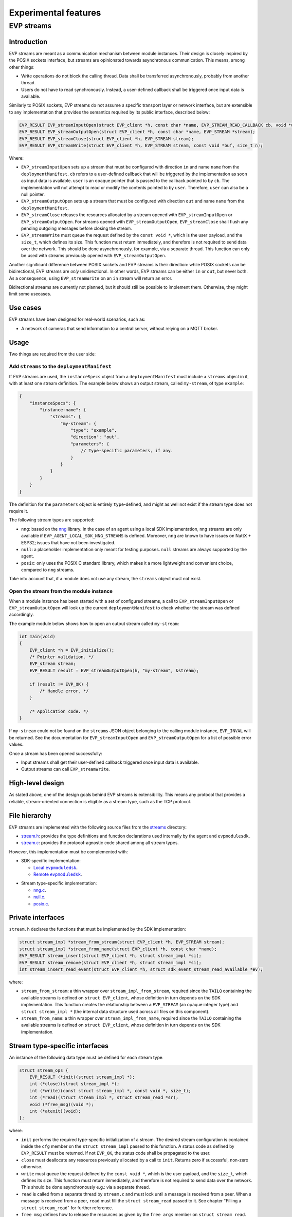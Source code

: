 .. SPDX-FileCopyrightText: 2023-2024 Sony Semiconductor Solutions Corporation
..
.. SPDX-License-Identifier: Apache-2.0

.. _evp_streams:

Experimental features
*********************

EVP streams
===========

Introduction
------------

EVP streams are meant as a communication mechanism between module instances.
Their design is closely inspired by the POSIX sockets interface, but streams
are opinionated towards asynchronous communication. This means, among other
things:


* Write operations do not block the calling thread. Data shall be transferred
  asynchronously, probably from another thread.
* Users do not have to read synchronously. Instead, a user-defined callback
  shall be triggered once input data is available.

Similarly to POSIX sockets, EVP streams do not assume a specific transport
layer or network interface, but are extensible to any implementation that
provides the semantics required by its public interface, described below:

.. code-block:: c

   EVP_RESULT EVP_streamInputOpen(struct EVP_client *h, const char *name, EVP_STREAM_READ_CALLBACK cb, void *userData, EVP_STREAM *stream);
   EVP_RESULT EVP_streamOutputOpen(struct EVP_client *h, const char *name, EVP_STREAM *stream);
   EVP_RESULT EVP_streamClose(struct EVP_client *h, EVP_STREAM stream);
   EVP_RESULT EVP_streamWrite(struct EVP_client *h, EVP_STREAM stream, const void *buf, size_t n);

Where:

*
  ``EVP_streamInputOpen`` sets up a stream that must be configured with direction
  ``in`` and name ``name`` from the ``deploymentManifest``. ``cb`` refers to a
  user-defined callback that will be triggered by the implementation as soon
  as input data is available. ``user`` is an opaque pointer that is passed to the
  callback pointed to by ``cb``. The implementation will not attempt to read or
  modify the contents pointed to by ``user``. Therefore, ``user`` can also be a null
  pointer.

*
  ``EVP_streamOutputOpen`` sets up a stream that must be configured with
  direction ``out`` and name ``name`` from the ``deploymentManifest``.

*
  ``EVP_streamClose`` releases the resources allocated by a stream opened
  with ``EVP_streamInputOpen`` or ``EVP_streamOutputOpen``. For streams opened with
  ``EVP_streamOutputOpen``\ , ``EVP_streamClose`` shall flush any pending outgoing
  messages before closing the stream.

*
  ``EVP_streamWrite`` must queue the request defined by the ``const void *``\ ,
  which is the user payload, and the ``size_t``\ , which defines its size. This
  function must return immediately, and therefore is not required to send data
  over the network. This should be done asynchronously, for example, via a separate
  thread. This function can only be used with streams previously opened with
  ``EVP_streamOutputOpen``.

Another significant difference between POSIX sockets and EVP streams is
their direction: while POSIX sockets can be bidirectional, EVP streams are
*only* unidirectional. In other words, EVP streams can be either ``in`` or
``out``\ , but never both. As a consequence, using ``EVP_streamWrite`` on an
``in`` stream will return an error.

Bidirectional streams are currently not planned, but it should still be
possible to implement them. Otherwise, they might limit some usecases.

Use cases
---------

EVP streams have been designed for real-world scenarios, such as:

* A network of cameras that send information to a central server, without
  relying on a MQTT broker.

Usage
-----

Two things are required from the user side:

Add ``streams`` to the ``deploymentManifest``
^^^^^^^^^^^^^^^^^^^^^^^^^^^^^^^^^^^^^^^^^^^^^

If EVP streams are used, the ``instanceSpecs`` object from a ``deploymentManifest``
must include a ``streams`` object in it, with at least one stream definition.
The example below shows an output stream, called ``my-stream``\ , of type ``example``\ :

.. code-block:: json

   {
       "instanceSpecs": {
           "instance-name": {
               "streams": {
                   "my-stream": {
                       "type": "example",
                       "direction": "out",
                       "parameters": {
                           // Type-specific parameters, if any.
                       }
                   }
               }
           }
       }
   }

The definition for the ``parameters`` object is entirely ``type``\ -defined, and
might as well not exist if the stream type does not require it.

The following stream types are supported:

* ``nng``\ : based on the `nng`_ library. In
  the case of an agent using a local SDK implementation, ``nng`` streams are
  only available if ``EVP_AGENT_LOCAL_SDK_NNG_STREAMS`` is defined. Moreover,
  ``nng`` are known to have issues on NuttX + ESP32; issues that have not been
  investigated.
* ``null``\ : a placeholder implementation only meant for testing purposes.
  ``null`` streams are always supported by the agent.
* ``posix``\ : only uses the POSIX C standard library, which makes it a more
  lightweight and convenient choice, compared to ``nng`` streams.

Take into account that, if a module does not use any stream, the ``streams``
object must not exist.

Open the stream from the module instance
^^^^^^^^^^^^^^^^^^^^^^^^^^^^^^^^^^^^^^^^

When a module instance has been started with a set of configured streams, a
call to ``EVP_streamInputOpen`` or ``EVP_streamOutputOpen`` will look up the
current ``deploymentManifest`` to check whether the stream was defined
accordingly.

The example module below shows how to open an output stream called
``my-stream``\ :

.. code-block:: c

   int main(void)
   {
       EVP_client *h = EVP_initialize();
       /* Pointer validation. */
       EVP_stream stream;
       EVP_RESULT result = EVP_streamOutputOpen(h, "my-stream", &stream);

       if (result != EVP_OK) {
           /* Handle error. */
       }

       /* Application code. */
   }

If ``my-stream`` could not be found on the ``streams`` JSON object belonging to
the calling module instance, ``EVP_INVAL`` will be returned. See the
documentation for ``EVP_streamInputOpen`` and ``EVP_streamOutputOpen`` for a list of possible error values.

Once a stream has been opened successfully:

* Input streams shall get their user-defined callback triggered once input
  data is available.
* Output streams can call ``EVP_streamWrite``.

High-level design
-----------------

As stated above, one of the design goals behind EVP streams is extensibility.
This means any protocol that provides a reliable, stream-oriented connection
is eligible as a stream type, such as the TCP protocol.

File hierarchy
--------------

EVP streams are implemented with the following source files from
the `streams`_ directory:

* `stream.h`_: provides the type definitions
  and function declarations used internally by
  the agent and ``evpmodulesdk``.
* `stream.c`_: provides the protocol-agnostic code
  shared among all stream types.

However, this implementation must be complemented with:

* SDK-specific implementation:

  * |local evpmoduledsk|_.
  * |remote evpmoduledsk|_.

.. |local evpmoduledsk| replace:: Local ``evpmoduledsk``
.. _local evpmoduledsk: https://github.com/SonySemiconductorSolutions/edge-virtualization-platform/tree/main/src/libevp-agent/sdk.c
.. |remote evpmoduledsk| replace:: Remote ``evpmoduledsk``
.. _remote evpmoduledsk: https://github.com/SonySemiconductorSolutions/edge-virtualization-platform/tree/main/src/libevp-app-sdk/sdk.c

* Stream type-specific implementation:

  * `nng.c <https://github.com/SonySemiconductorSolutions/edge-virtualization-platform/tree/main/src/libevp-agent/stream/nng.c>`_.
  * `null.c <https://github.com/SonySemiconductorSolutions/edge-virtualization-platform/tree/main/src/libevp-agent/stream/null.c>`_.
  * `posix.c <https://github.com/SonySemiconductorSolutions/edge-virtualization-platform/tree/main/src/libevp-agent/stream/posix.c>`_.

Private interfaces
------------------

``stream.h`` declares the functions that must be implemented by the SDK
implementation:

.. code-block:: c

   struct stream_impl *stream_from_stream(struct EVP_client *h, EVP_STREAM stream);
   struct stream_impl *stream_from_name(struct EVP_client *h, const char *name);
   EVP_RESULT stream_insert(struct EVP_client *h, struct stream_impl *si);
   EVP_RESULT stream_remove(struct EVP_client *h, struct stream_impl *si);
   int stream_insert_read_event(struct EVP_client *h, struct sdk_event_stream_read_available *ev);

where:

* ``stream_from_stream``\ : a thin wrapper over ``stream_impl_from_stream``\ , required
  since the ``TAILQ`` containing the available streams is defined on
  ``struct EVP_client``\ , whose definition in turn depends on the SDK
  implementation. This function creates the relationship between a ``EVP_STREAM``
  (an opaque integer type) and ``struct stream_impl *`` (the internal data
  structure used across all files on this component).
* ``stream_from_name``\ : a thin wrapper over ``stream_impl_from_name``, required
  since the ``TAILQ`` containing the available streams is defined on
  ``struct EVP_client``, whose definition in turn depends on the SDK
  implementation.

Stream type-specific interfaces
-------------------------------

An instance of the following data type must be defined for each stream type:

.. code-block:: c

   struct stream_ops {
       EVP_RESULT (*init)(struct stream_impl *);
       int (*close)(struct stream_impl *);
       int (*write)(const struct stream_impl *, const void *, size_t);
       int (*read)(struct stream_impl *, struct stream_read *sr);
       void (*free_msg)(void *);
       int (*atexit)(void);
   };

where:

* ``init`` performs the required type-specific initialization of a stream.
  The desired stream configuration is contained inside the ``cfg`` member on
  the ``struct stream_impl`` passed to this function. A status code as defined
  by ``EVP_RESULT`` must be returned. If not ``EVP_OK``\ , the status code shall be
  propagated to the user.
* ``close`` must deallocate any resources previously allocated by a call
  to ``init``. Returns zero if successful, non-zero otherwise.
* ``write`` must queue the request defined by the ``const void *``\ , which is
  the user payload, and the ``size_t``\ , which defines its size. This function
  must return immediately, and therefore is not required to send data over
  the network. This should be done asynchronously e.g.: via a separate thread.
* ``read`` is called from a separate thread by ``stream.c`` and must lock until
  a message is received from a peer. When a message is received from a peer,
  ``read`` must fill the ``struct stream_read`` passed to it. See chapter
  "Filling a ``struct stream_read``\ " for further reference.
* ``free_msg`` defines how to release the resources as given by the
  ``free_args`` member on ``struct stream_read``.
* ``atexit`` defines a function handler that will be registered to the
  standard ``atexit(3)`` function. It can be a null pointer if no actions are
  required.

  * Note: ``atexit`` was required by ``nng`` streams so as to avoid a false
    positive from ``valgrind(1)`` when closing the agent.

Input streams
-------------

Since EVP streams are meant to receive messages asynchronously from peers,
this requires setting up a separate thread that can block until a message
is received, without blocking the normal execution flow of the agent or
SDK.

This thread is required for all stream types,
so it is implemented by `stream.c`_
. The thread body is defined by the function ``in_thread``. There, it triggers
the type-specific ``read`` callback and, if successful, it shall call
``notify_read_available`` to create a new
``struct sdk_event_stream_read_available`` event.

However, implementations must fill a ``struct stream_read`` instance, which
contains the following members:

.. code-block:: c

   struct stream_read {
       EVP_STREAM_PEER_ID id;
       const void *buf;
       size_t n;
       void *free_args;
   };

where:

* ``id`` is an opaque identifier that shall be propagated to user code, and
  is typically meant to identify a connection. User must not make any
  assumptions about the meaning behind this value, as it is entirely
  implementation-defined. This member was added as a compromise to distinguish
  several peers on unencrypted connections. However, it is meant to be replaced
  with a strong authentication method once TLS support is added to EVP streams.
* ``buf`` is the pointer where the input message is stored. This is defined
  as a read-only pointer since users are not meant to modify it. However,
  if ``buf`` needs to be released by the implementation, ``free_args`` can be used
  for this purpose.
* ``n`` is the length of the input message.
* ``free_args`` is an optional pointer that shall be passed to the ``free``
  callback in ``struct sdk_event_stream_read_available``, once the event has
  been processed by the user-defined callback. It can be a null pointer if no
  resources need to be released. It can also point to the same buffer pointed
  to by ``buf``.

Filling a ``struct stream_read``
^^^^^^^^^^^^^^^^^^^^^^^^^^^^^^^^

When an input message is received from a peer, a ``struct stream_read`` must
be filled by the implementation so as to generate a
``struct sdk_event_stream_read_available`` instance that can be appended to the
``struct EVP_client`` member ``events``.

Inserting a ``struct sdk_event_stream_read_available``
^^^^^^^^^^^^^^^^^^^^^^^^^^^^^^^^^^^^^^^^^^^^^^^^^^^^^^

Once an input message is received, `stream.c`_
will call ``stream_insert_read_event`` in order to ask the SDK implementation
how the event should be stored in the event queue.

Local SDK
^^^^^^^^^

Since ``EVP_client`` was already designed to be accessed from multiple threads
in the case of local SDK, the implementation for ``stream_insert_read_event``
was relatively straightforward: the ``struct sdk_event_stream_read_available``
instance can be safely appended into the queue as long as the ``sdk_{un}lock``
function pair is called.

Remote SDK
----------

A new challenge appeared when attempting to integrate this functionality:
as opposed to local SDK, remote SDK has no mechanism to access a
``struct EVP_client`` instance in a thread-safe manner.

The possibility to add mutexes in various places to ensure thread-safety is not implemented
as it would have added a significant amount of complexity
to the existing remote SDK implementation, which already suffers from
unneeded complexity.

Therefore, it was preferred to take advantage
of the call to ``poll(2)`` on `client_io.c`_.
Since this system call can monitor several file descriptors at once, it can
be used to monitor events coming from ``in_thread``.

This solution requires the use of nameless ``AF_UNIX`` sockets, which can be
achieved via the ``socketpair(2)`` function. Then, the new file descriptor would
be added to the list defined by the ``struct pollfd`` instance passed to
``poll(2)``.

This required some more changes,
though, as `client_io.c`_
always assumed that *any* incoming information from the only file descriptor
consumed by ``poll(2)`` comes from the agent side. However, this assumption was
no longer true, as EVP streams now introduce a new event source.

In other words, ``poll(2)`` would now return because of the following events:

* A timeout;
* Information coming from the agent side;
* Information coming from the thread running ``in_thread``.

To solve this, a callback table was set up to assign a specific function
for each file descriptor:

.. code-block:: c

   static int (*const process[sizeof(fds) / sizeof(*fds)])(
       struct sdk_client *,
       const struct pollfd *) = {process_agent_in, process_stream_in};

Therefore, when ``stream_insert_read_event`` is called, the *address* of the
``struct sdk_event_stream_read_available`` instance passed to it is sent over
the socket. Notice that only the ``struct`` address is required, as the
ownership is always transferred to the event queue, which is then responsible
for deallocating the resources.

Since the socket pair is shared among all streams, it is required to set up
a mutex that ensures only full and ordered packets are sent, even if the
packet size is in fact small (that is, ``sizeof (void *)``).

Multi-layered callback interface
--------------------------------

As suggested above, the remote SDK implementation is a bit overly complex
for several reasons. One of them is the abuse of opaque data types that
end up obscuring or forbidding the access to internal data structures
without any clear benefits, as the various interfaces within the remote SDK
are never meant to be available to users in any case.

As a consequence of this, ``process_stream_in`` has no way to retrieve the
``struct EVP_client`` related to the stream, since its caller is only limited
to a ``struct sdk_client`` instance. This forces ``EVP_initialize`` to set up
a callback/opaque-pointer pair that allows `sdk.c`_
to insert the new event into ``struct EVP_client`` member ``events``, which must
be assigned to its ``struct sdk_transport`` instance, which is the only data
type available from ``struct sdk_client``.

FAQ
---

Why not use POSIX sockets directly?
^^^^^^^^^^^^^^^^^^^^^^^^^^^^^^^^^^^

Networking in `wasi-sdk`_
is not supported. This means that code such as the example below would not
build because of missing functionality, for example, with ``undefined reference to socket``
link-time errors:

.. code-block:: c

   #include <sys/socket.h>

   int main(void)
   {
       int fd = socket(/* arguments */);
       /* Application code. */
   }

This means applications hosting a Wasm runtime,
such as the agent running `wasm-micro-runtime`_,
must relay networking from module instances to the host.

Why asynchronous I/O?
^^^^^^^^^^^^^^^^^^^^^

While a thinner abstraction with identical semantics compared to POSIX
sockets could have been possible, an interface always relying on
asynchronous semantics was deemed more desirable and interesting to future
users.

--------

.. _nng: https://github.com/nanomsg/nng
.. _streams: https://github.com/SonySemiconductorSolutions/edge-virtualization-platform/tree/main/src/libevp-agent/stream
.. _stream.c: https://github.com/SonySemiconductorSolutions/edge-virtualization-platform/tree/main/src/libevp-agent/stream/stream.c
.. _stream.h: https://github.com/SonySemiconductorSolutions/edge-virtualization-platform/tree/main/src/libevp-agent/stream/stream.h
.. _client_io.c: https://github.com/SonySemiconductorSolutions/edge-virtualization-platform/tree/main/src/libevp-app-sdk/sdkrpc/client_io.c
.. _sdk.c: https://github.com/SonySemiconductorSolutions/edge-virtualization-platform/tree/main/src/libevp-app-sdk/sdk.c
.. _wasi-sdk: https://github.com/WebAssembly/wasi-sdk
.. _wasm-micro-runtime: https://github.com/bytecodealliance/wasm-micro-runtime
